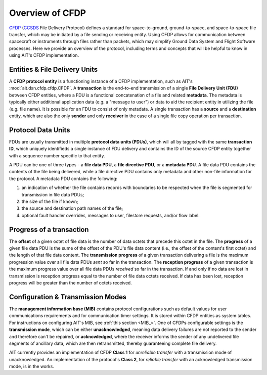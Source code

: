 Overview of CFDP
================

`CFDP <https://public.ccsds.org/pubs/727x0b4.pdf>`_ (`CCSDS <https://public.ccsds.org/default.aspx>`_ File Delivery Protocol) defines a standard for space-to-ground, ground-to-space, and space-to-space file transfer, which may be initiated by a file sending or receiving entity. Using CFDP allows for communication between spacecraft or instruments through files rather than packets, which may simplify Ground Data System and Flight Software processes. Here we provide an overview of the protocol, including terms and concepts that will be helpful to know in using AIT's CFDP implementation. 

Entities & File Delivery Units
------------------------------
A **CFDP protocol entity** is a functioning instance of a CFDP implementation, such as AIT's :mod:`ait.dsn.cfdp.cfdp.CFDP`. A **transaction** is the end-to-end transmission of a single **File Delivery Unit (FDU)** between CFDP entities, where a FDU is a functional concatenation of a file and related **metadata**. The metadata is typically either additional application data (e.g. a "message to user") or data to aid the recipient entity in utilizing the file (e.g. file name). It is possible for an FDU to consist of only metadata. A single transaction has a **source** and a **destination** entity, which are also the only **sender** and only **receiver** in the case of a single file copy operation per transaction.


Protocol Data Units
-------------------
FDUs are usually transmitted in multiple **protocol data units (PDUs)**, which will all by tagged with the same **transaction ID**, which uniquely identifieds a single instance of FDU delivery and contains the ID of the source CFDP entity together with a sequence number specific to that entity. 

A PDU can be one of three types - a **file data PDU**, a **file directive PDU**, or a **metadata PDU**. A file data PDU contains the contents of the file being delivered, while a file directive PDU contains only metadata and other non-file information for the protocol. A metadata PDU contains the following:

1. an indication of whether the file contains records with boundaries to be respected when the file is segmented for transmission in file data PDUs;

2. the size of the file if known;

3. the source and destination path names of the file;

4. optional fault handler overrides, messages to user, filestore requests, and/or flow label.


Progress of a transaction
-------------------------
The **offset** of a given octet of file data is the number of data octets that precede this octet in the file. The **progress** of a given file data PDU is the sume of the offset of the PDU's file data content (i.e., the offset of the content's first octet) and the length of that file data content. The **transmission progress** of a given transaction delivering a file is the maximum progression value over all file data PDUs *sent* so far in the transaction. The **reception progress** of a given transaction is the maximum progress value over all file data PDUs *received* so far in the transaction. If and only if no data are lost in transmission is reception progress equal to the number of file data octets received. If data has been lost, reception progress will be greater than the number of octets received.


Configuration & Transmission Modes
----------------------------------
The **management information base (MIB)** contains protocol configurations such as default values for user communications requirements and for communication timer settings. It is stored within CFDP entities as system tables. For instructions on configuring AIT's MIB, see :ref:`this section <MIB_>`. One of CFDPs configurable settings is the **transmission mode**, which can be either **unacknowledged**, meaning data delivery failures are not reported to the sender and therefore can't be repaired, or **acknowledged**, where the receiver informs the sender of any undelivered file segments of ancillary data, which are then retransmitted, thereby guaranteeing complete file delivery.

AIT currently provides an implementation of CFDP **Class 1** for *unreliable transfer* with a transmission mode of unacknowledged. An implementation of the protocol's **Class 2**, for *reliable transfer* with an acknowledged transmission mode, is in the works.